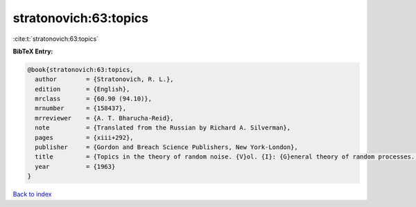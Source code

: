 stratonovich:63:topics
======================

:cite:t:`stratonovich:63:topics`

**BibTeX Entry:**

.. code-block:: bibtex

   @book{stratonovich:63:topics,
     author        = {Stratonovich, R. L.},
     edition       = {English},
     mrclass       = {60.90 (94.10)},
     mrnumber      = {158437},
     mrreviewer    = {A. T. Bharucha-Reid},
     note          = {Translated from the Russian by Richard A. Silverman},
     pages         = {xiii+292},
     publisher     = {Gordon and Breach Science Publishers, New York-London},
     title         = {Topics in the theory of random noise. {V}ol. {I}: {G}eneral theory of random processes. {N}onlinear transformations of signals and noise},
     year          = {1963}
   }

`Back to index <../By-Cite-Keys.html>`__
